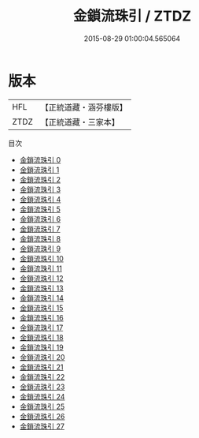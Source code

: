 #+TITLE: 金鎖流珠引 / ZTDZ

#+DATE: 2015-08-29 01:00:04.565064
* 版本
 |       HFL|【正統道藏・涵芬樓版】|
 |      ZTDZ|【正統道藏・三家本】|
目次
 - [[file:KR5d0035_000.txt][金鎖流珠引 0]]
 - [[file:KR5d0035_001.txt][金鎖流珠引 1]]
 - [[file:KR5d0035_002.txt][金鎖流珠引 2]]
 - [[file:KR5d0035_003.txt][金鎖流珠引 3]]
 - [[file:KR5d0035_004.txt][金鎖流珠引 4]]
 - [[file:KR5d0035_005.txt][金鎖流珠引 5]]
 - [[file:KR5d0035_006.txt][金鎖流珠引 6]]
 - [[file:KR5d0035_007.txt][金鎖流珠引 7]]
 - [[file:KR5d0035_008.txt][金鎖流珠引 8]]
 - [[file:KR5d0035_009.txt][金鎖流珠引 9]]
 - [[file:KR5d0035_010.txt][金鎖流珠引 10]]
 - [[file:KR5d0035_011.txt][金鎖流珠引 11]]
 - [[file:KR5d0035_012.txt][金鎖流珠引 12]]
 - [[file:KR5d0035_013.txt][金鎖流珠引 13]]
 - [[file:KR5d0035_014.txt][金鎖流珠引 14]]
 - [[file:KR5d0035_015.txt][金鎖流珠引 15]]
 - [[file:KR5d0035_016.txt][金鎖流珠引 16]]
 - [[file:KR5d0035_017.txt][金鎖流珠引 17]]
 - [[file:KR5d0035_018.txt][金鎖流珠引 18]]
 - [[file:KR5d0035_019.txt][金鎖流珠引 19]]
 - [[file:KR5d0035_020.txt][金鎖流珠引 20]]
 - [[file:KR5d0035_021.txt][金鎖流珠引 21]]
 - [[file:KR5d0035_022.txt][金鎖流珠引 22]]
 - [[file:KR5d0035_023.txt][金鎖流珠引 23]]
 - [[file:KR5d0035_024.txt][金鎖流珠引 24]]
 - [[file:KR5d0035_025.txt][金鎖流珠引 25]]
 - [[file:KR5d0035_026.txt][金鎖流珠引 26]]
 - [[file:KR5d0035_027.txt][金鎖流珠引 27]]
